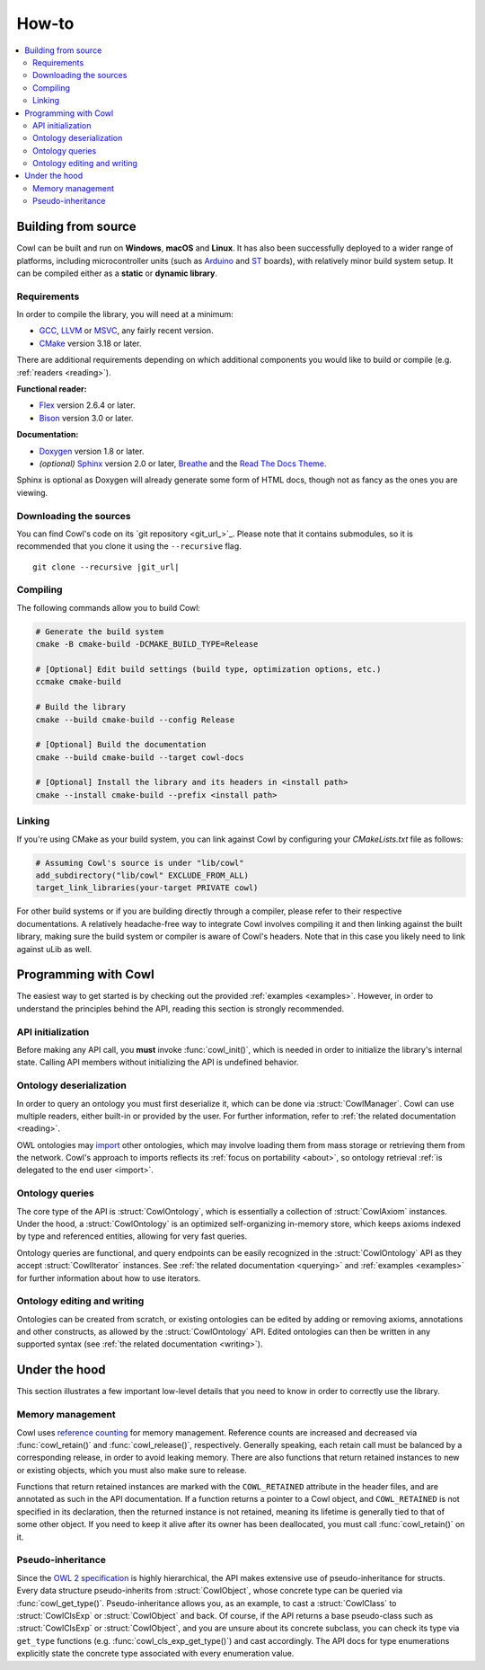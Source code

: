 ======
How-to
======

.. contents:: :local:

.. _building:

Building from source
====================

Cowl can be built and run on **Windows**, **macOS** and **Linux**. It has also been successfully
deployed to a wider range of platforms, including microcontroller units
(such as Arduino_ and ST_ boards), with relatively minor build system setup.
It can be compiled either as a **static** or **dynamic library**.

Requirements
------------

In order to compile the library, you will need at a minimum:

- GCC_, LLVM_ or MSVC_, any fairly recent version.
- CMake_ version 3.18 or later.

There are additional requirements depending on which additional components
you would like to build or compile (e.g. :ref:`readers <reading>`).

**Functional reader:**

- Flex_ version 2.6.4 or later.
- Bison_ version 3.0 or later.

**Documentation:**

- Doxygen_ version 1.8 or later.
- *(optional)* Sphinx_ version 2.0 or later, Breathe_ and the `Read The Docs Theme`_.

Sphinx is optional as Doxygen will already generate some form of HTML docs,
though not as fancy as the ones you are viewing.

Downloading the sources
-----------------------

You can find Cowl's code on its `git repository <git_url_>`_. Please note that it contains
submodules, so it is recommended that you clone it using the ``--recursive`` flag.

.. parsed-literal::

   git clone --recursive |git_url|

Compiling
---------

The following commands allow you to build Cowl:

.. code-block:: bash

   # Generate the build system
   cmake -B cmake-build -DCMAKE_BUILD_TYPE=Release

   # [Optional] Edit build settings (build type, optimization options, etc.)
   ccmake cmake-build

   # Build the library
   cmake --build cmake-build --config Release

   # [Optional] Build the documentation
   cmake --build cmake-build --target cowl-docs

   # [Optional] Install the library and its headers in <install path>
   cmake --install cmake-build --prefix <install path>

Linking
-------

If you're using CMake as your build system, you can link against Cowl by configuring your
*CMakeLists.txt* file as follows:

.. code-block:: cmake

    # Assuming Cowl's source is under "lib/cowl"
    add_subdirectory("lib/cowl" EXCLUDE_FROM_ALL)
    target_link_libraries(your-target PRIVATE cowl)

For other build systems or if you are building directly through a compiler, please refer
to their respective documentations. A relatively headache-free way to integrate Cowl
involves compiling it and then linking against the built library, making sure
the build system or compiler is aware of Cowl's headers. Note that in this case
you likely need to link against uLib as well.

Programming with Cowl
=====================

The easiest way to get started is by checking out the provided :ref:`examples <examples>`.
However, in order to understand the principles behind the API, reading
this section is strongly recommended.

API initialization
------------------

Before making any API call, you **must** invoke :func:`cowl_init()`, which is
needed in order to initialize the library's internal state.
Calling API members without initializing the API is undefined behavior.

Ontology deserialization
------------------------

In order to query an ontology you must first deserialize it, which can be done via
:struct:`CowlManager`. Cowl can use multiple readers, either built-in or provided by the user.
For further information, refer to :ref:`the related documentation <reading>`.

OWL ontologies may `import <OWL imports_>`_ other ontologies, which may involve loading them
from mass storage or retrieving them from the network. Cowl's approach to imports reflects
its :ref:`focus on portability <about>`, so ontology retrieval
:ref:`is delegated to the end user <import>`.

Ontology queries
----------------

The core type of the API is :struct:`CowlOntology`, which is essentially a collection
of :struct:`CowlAxiom` instances. Under the hood, a :struct:`CowlOntology` is an optimized
self-organizing in-memory store, which keeps axioms indexed by type and referenced entities,
allowing for very fast queries.

Ontology queries are functional, and query endpoints can be easily recognized in the
:struct:`CowlOntology` API as they accept :struct:`CowlIterator` instances.
See :ref:`the related documentation <querying>` and :ref:`examples <examples>`
for further information about how to use iterators.

Ontology editing and writing
----------------------------

Ontologies can be created from scratch, or existing ontologies can be edited by adding
or removing axioms, annotations and other constructs, as allowed by the :struct:`CowlOntology` API.
Edited ontologies can then be written in any supported syntax
(see :ref:`the related documentation <writing>`).

Under the hood
==============

This section illustrates a few important low-level details
that you need to know in order to correctly use the library.

Memory management
-----------------

Cowl uses `reference counting`_ for memory management.
Reference counts are increased and decreased via :func:`cowl_retain()` and :func:`cowl_release()`,
respectively. Generally speaking, each retain call must be balanced by a corresponding release,
in order to avoid leaking memory. There are also functions that return retained instances
to new or existing objects, which you must also make sure to release.

Functions that return retained instances are marked with the ``COWL_RETAINED`` attribute
in the header files, and are annotated as such in the API documentation.
If a function returns a pointer to a Cowl object, and ``COWL_RETAINED`` is not specified
in its declaration, then the returned instance is not retained, meaning its lifetime
is generally tied to that of some other object. If you need to keep it alive
after its owner has been deallocated, you must call :func:`cowl_retain()` on it.

Pseudo-inheritance
------------------

Since the `OWL 2 specification`_ is highly hierarchical, the API makes extensive use
of pseudo-inheritance for structs. Every data structure pseudo-inherits from :struct:`CowlObject`,
whose concrete type can be queried via :func:`cowl_get_type()`.
Pseudo-inheritance allows you, as an example, to cast a :struct:`CowlClass` to :struct:`CowlClsExp`
or :struct:`CowlObject` and back. Of course, if the API returns a base pseudo-class
such as :struct:`CowlClsExp` or :struct:`CowlObject`, and you are unsure about its concrete
subclass, you can check its type via ``get_type`` functions (e.g. :func:`cowl_cls_exp_get_type()`)
and cast accordingly. The API docs for type enumerations explicitly state the concrete type
associated with every enumeration value.

.. _Arduino: https://arduino.cc
.. _Bison: https://www.gnu.org/software/bison
.. _Breathe: https://breathe.readthedocs.io
.. _CMake: https://cmake.org
.. _Doxygen: http://doxygen.nl
.. _Flex: https://github.com/westes/flex
.. _GCC: https://gcc.gnu.org
.. _LLVM: https://llvm.org
.. _MSVC: https://visualstudio.microsoft.com
.. _OWL imports: https://www.w3.org/TR/owl2-syntax/#Imports
.. _OWL 2 specification: https://www.w3.org/TR/owl2-syntax
.. _Read The Docs Theme: https://sphinx-rtd-theme.readthedocs.io
.. _reference counting: https://en.wikipedia.org/wiki/Reference_counting
.. _Sphinx: https://www.sphinx-doc.org
.. _ST: https://st.com
